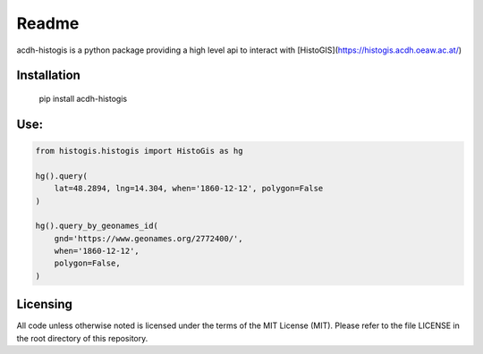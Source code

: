 Readme
======

.. image:: https://badge.fury.io/py/acdh-histogis.svg
    :target: https://badge.fury.io/py/acdh-histogis

acdh-histogis is a python package providing a high level api to interact with [HistoGIS](https://histogis.acdh.oeaw.ac.at/)


Installation
------------

    pip install acdh-histogis


Use:
------------

.. code-block:: python

    from histogis.histogis import HistoGis as hg

    hg().query(
        lat=48.2894, lng=14.304, when='1860-12-12', polygon=False
    )

    hg().query_by_geonames_id(
        gnd='https://www.geonames.org/2772400/',
        when='1860-12-12',
        polygon=False,
    )


Licensing
---------

All code unless otherwise noted is licensed under the terms of the MIT License (MIT). Please refer to the file LICENSE in the root directory of this repository.
